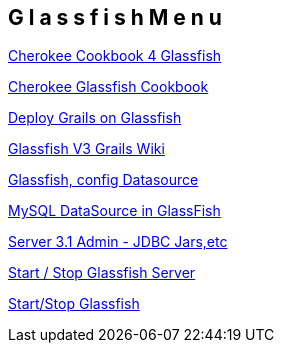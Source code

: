 == G l a s s f i s h   M e n u

http://www.cherokee-project.com/doc/cookbook_glassfish.html[Cherokee Cookbook 4 Glassfish]

http://www.cherokee-project.com/doc/cookbook_glassfish.html[Cherokee Glassfish Cookbook]

http://wiki.glassfish.java.net/Wiki.jsp?page=GrailsGettingStarted[Deploy Grails on Glassfish]

http://wiki.glassfish.java.net/Wiki.jsp?page=GrailsGettingStarted[Glassfish V3 Grails Wiki]

http://www.daniweb.com/software-development/java/threads/276471[Glassfish, config Datasource]

http://www.albeesonline.com/blog/2008/08/06/creating-and-configuring-a-mysql-datasource-in-glassfish-application-server/[MySQL DataSource in GlassFish]

http://docs.oracle.com/cd/E18930_01/html/821-2416/ggndx.html#gkpci[Server 3.1 Admin - JDBC Jars,etc]

http://thedata.org/book/start-and-stop-glassfish-server[Start / Stop Glassfish Server]

http://thedata.org/book/start-and-stop-glassfish-server[Start/Stop Glassfish]


